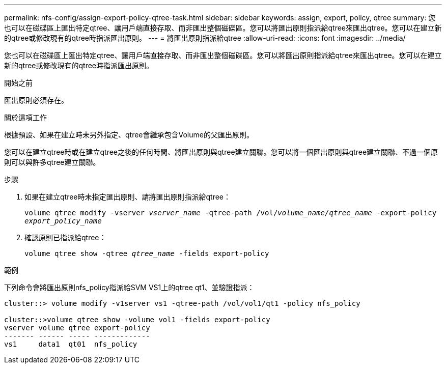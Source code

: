 ---
permalink: nfs-config/assign-export-policy-qtree-task.html 
sidebar: sidebar 
keywords: assign, export, policy, qtree 
summary: 您也可以在磁碟區上匯出特定qtree、讓用戶端直接存取、而非匯出整個磁碟區。您可以將匯出原則指派給qtree來匯出qtree。您可以在建立新的qtree或修改現有的qtree時指派匯出原則。 
---
= 將匯出原則指派給qtree
:allow-uri-read: 
:icons: font
:imagesdir: ../media/


[role="lead"]
您也可以在磁碟區上匯出特定qtree、讓用戶端直接存取、而非匯出整個磁碟區。您可以將匯出原則指派給qtree來匯出qtree。您可以在建立新的qtree或修改現有的qtree時指派匯出原則。

.開始之前
匯出原則必須存在。

.關於這項工作
根據預設、如果在建立時未另外指定、qtree會繼承包含Volume的父匯出原則。

您可以在建立qtree時或在建立qtree之後的任何時間、將匯出原則與qtree建立關聯。您可以將一個匯出原則與qtree建立關聯、不過一個原則可以與許多qtree建立關聯。

.步驟
. 如果在建立qtree時未指定匯出原則、請將匯出原則指派給qtree：
+
`volume qtree modify -vserver _vserver_name_ -qtree-path /vol/_volume_name/qtree_name_ -export-policy _export_policy_name_`

. 確認原則已指派給qtree：
+
`volume qtree show -qtree _qtree_name_ -fields export-policy`



.範例
下列命令會將匯出原則nfs_policy指派給SVM VS1上的qtree qt1、並驗證指派：

[listing]
----
cluster::> volume modify -v1server vs1 -qtree-path /vol/vol1/qt1 -policy nfs_policy

cluster::>volume qtree show -volume vol1 -fields export-policy
vserver volume qtree export-policy
------- ------ ----- -------------
vs1     data1  qt01  nfs_policy
----